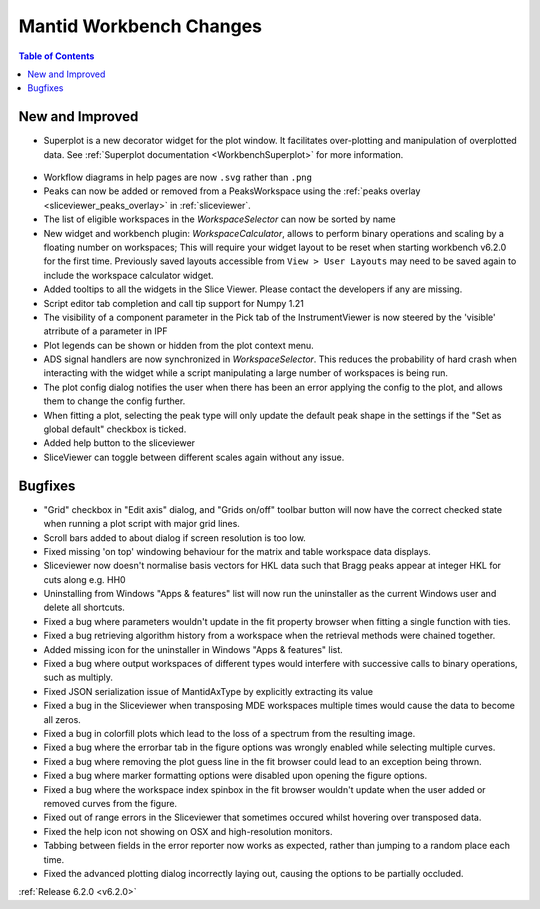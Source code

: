 ========================
Mantid Workbench Changes
========================

.. contents:: Table of Contents
   :local:

New and Improved
----------------

- Superplot is a new decorator widget for the plot window. It facilitates over-plotting and manipulation of overplotted data. See :ref:`Superplot documentation <WorkbenchSuperplot>` for more information.

.. figure:: ../../images/superplot_1.png
    :width: 500px
    :align: center

- Workflow diagrams in help pages are now ``.svg`` rather than ``.png``
- Peaks can now be added or removed from a PeaksWorkspace using the :ref:`peaks overlay <sliceviewer_peaks_overlay>` in :ref:`sliceviewer`.
- The list of eligible workspaces in the `WorkspaceSelector` can now be sorted by name
- New widget and workbench plugin: `WorkspaceCalculator`, allows to perform binary operations and scaling by a floating number on workspaces;
  This will require your widget layout to be reset when starting workbench v6.2.0 for the first time. Previously saved layouts accessible from ``View > User Layouts``
  may need to be saved again to include the workspace calculator widget.
- Added tooltips to all the widgets in the Slice Viewer. Please contact the developers if any are missing.
- Script editor tab completion and call tip support for Numpy 1.21
- The visibility of a component parameter in the Pick tab of the InstrumentViewer is now steered by the 'visible' atrribute of a parameter in IPF
- Plot legends can be shown or hidden from the plot context menu.
- ADS signal handlers are now synchronized in `WorkspaceSelector`. This reduces the probability of hard crash when interacting with the widget while a script manipulating a large number of workspaces is being run.
- The plot config dialog notifies the user when there has been an error applying the config to the plot, and allows them to change the config further.
- When fitting a plot, selecting the peak type will only update the default peak shape in the settings if the "Set as global default" checkbox is ticked.
- Added help button to the sliceviewer
- SliceViewer can toggle between different scales again without any issue.

Bugfixes
--------

- "Grid" checkbox in "Edit axis" dialog, and "Grids on/off" toolbar button will now have the correct checked state when running a plot script with major grid lines.
- Scroll bars added to about dialog if screen resolution is too low.
- Fixed missing 'on top' windowing behaviour for the matrix and table workspace data displays.
- Sliceviewer now doesn't normalise basis vectors for HKL data such that Bragg peaks appear at integer HKL for cuts along e.g. HH0
- Uninstalling from Windows "Apps & features" list will now run the uninstaller as the current Windows user and delete all shortcuts.
- Fixed a bug where parameters wouldn't update in the fit property browser when fitting a single function with ties.
- Fixed a bug retrieving algorithm history from a workspace when the retrieval methods were chained together.
- Added missing icon for the uninstaller in Windows "Apps & features" list.
- Fixed a bug where output workspaces of different types would interfere with successive calls to binary operations, such as multiply.
- Fixed JSON serialization issue of MantidAxType by explicitly extracting its value
- Fixed a bug in the Sliceviewer when transposing MDE workspaces multiple times would cause the data to become all zeros.
- Fixed a bug in colorfill plots which lead to the loss of a spectrum from the resulting image.
- Fixed a bug where the errorbar tab in the figure options was wrongly enabled while selecting multiple curves.
- Fixed a bug where removing the plot guess line in the fit browser could lead to an exception being thrown.
- Fixed a bug where marker formatting options were disabled upon opening the figure options.
- Fixed a bug where the workspace index spinbox in the fit browser wouldn't update when the user added or removed curves from the figure.
- Fixed out of range errors in the Sliceviewer that sometimes occured whilst hovering over transposed data.
- Fixed the help icon not showing on OSX and high-resolution monitors.
- Tabbing between fields in the error reporter now works as expected, rather than jumping to a random place each time.
- Fixed the advanced plotting dialog incorrectly laying out, causing the options to be partially occluded.


:ref:`Release 6.2.0 <v6.2.0>`
